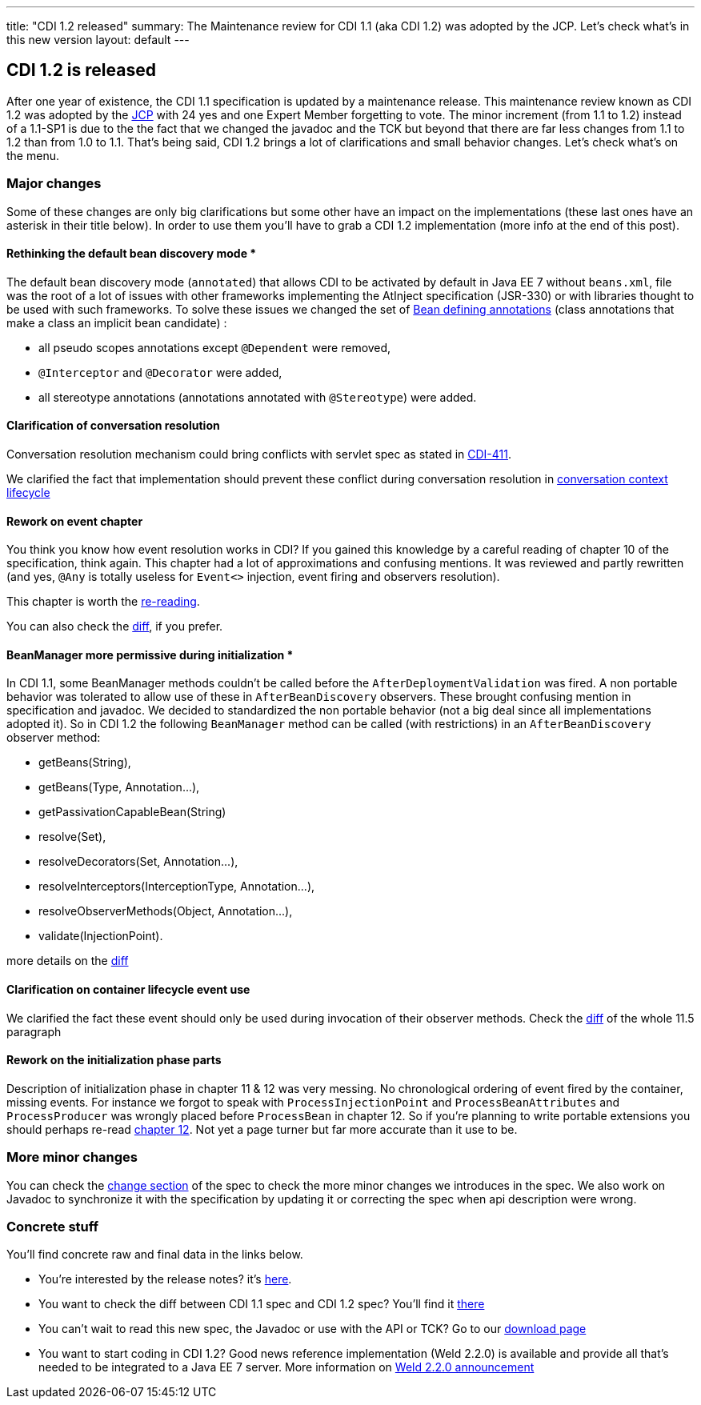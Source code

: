 ---
title: "CDI 1.2 released"
summary: The Maintenance review for CDI 1.1 (aka CDI 1.2) was adopted by the JCP. Let's check what's in this new version
layout: default
---

== CDI 1.2 is released

After one year of existence, the CDI 1.1 specification is updated by a maintenance release. This maintenance review known as CDI 1.2 was adopted by the link:https://jcp.org/en/jsr/results?id=5623[JCP^] with 24 yes and one Expert Member forgetting to vote. The minor increment (from 1.1 to 1.2) instead of a 1.1-SP1 is due to the the fact that we changed the javadoc and the TCK but beyond that there are far less changes from 1.1 to 1.2 than from 1.0 to 1.1.
That's being said, CDI 1.2 brings a lot of clarifications and small behavior changes. Let's check what's on the menu.


=== Major changes

Some of these changes are only big clarifications but some other have an impact on the implementations (these last ones have an asterisk in their title below). In order to use them you'll have to grab a CDI 1.2 implementation (more info at the end of this post).

==== Rethinking the default bean discovery mode *
 
The default bean discovery mode (`annotated`) that allows CDI to be activated by default in Java EE 7 without `beans.xml`, file was the root of a lot of issues with other frameworks implementing the AtInject specification (JSR-330) or with libraries thought to be used with such frameworks.
To solve these issues we changed the set of link:http://docs.jboss.org/cdi/spec/1.2/cdi-spec.html#bean_defining_annotations[Bean defining annotations^] (class annotations that make a class an implicit bean candidate) :

* all pseudo scopes annotations except `@Dependent` were removed,
* `@Interceptor` and `@Decorator` were added,
* all stereotype annotations (annotations annotated with `@Stereotype`) were added.

==== Clarification of conversation resolution

Conversation resolution mechanism could bring conflicts with servlet spec as stated in link:https://issues.jboss.org/browse/CDI-411[CDI-411^].

We clarified the fact that implementation should prevent these conflict during conversation resolution in link:http://docs.jboss.org/cdi/spec/1.2/cdi-spec-diff.html#conversation_context[conversation context lifecycle^]

==== Rework on event chapter

You think you know how event resolution works in CDI? If you gained this knowledge by a careful reading of chapter 10 of the specification, think again. This chapter had a lot of approximations and confusing mentions. It was reviewed and partly rewritten (and yes, `@Any` is totally useless for `Event<>` injection, event firing and observers resolution).

This chapter is worth the link:http://docs.jboss.org/cdi/spec/1.2/cdi-spec.html#events[re-reading^].

You can also check the link:http://docs.jboss.org/cdi/spec/1.2/cdi-spec-diff.html#events[diff^], if you prefer.


==== BeanManager more permissive during initialization *

In CDI 1.1, some BeanManager methods couldn't be called before the `AfterDeploymentValidation` was fired. A non portable behavior was tolerated to allow use of these in `AfterBeanDiscovery` observers. These brought confusing mention in specification and javadoc. We decided to standardized the non portable behavior (not a big deal since all implementations adopted it). So in CDI 1.2 the following `BeanManager` method can be called (with restrictions) in an `AfterBeanDiscovery` observer method:

* +getBeans(String)+,
* +getBeans(Type, Annotation...)+,
* +getPassivationCapableBean(String)+
* +resolve(Set)+,
* +resolveDecorators(Set, Annotation...)+,
* +resolveInterceptors(InterceptionType, Annotation...)+,
* +resolveObserverMethods(Object, Annotation...)+,
* +validate(InjectionPoint)+.

more details on the link:http://docs.jboss.org/cdi/spec/1.2/cdi-spec-diff.html#beanmanager[diff^]

==== Clarification on container lifecycle event use

We clarified the fact these event should only be used during invocation of their observer methods.
Check the link:http://docs.jboss.org/cdi/spec/1.2/cdi-spec-diff.html#init_events[diff^] of the whole 11.5 paragraph

==== Rework on the initialization phase parts

Description of initialization phase in chapter 11 & 12 was very messing. No chronological ordering of event fired by the container, missing events. For instance we forgot to speak with `ProcessInjectionPoint` and `ProcessBeanAttributes` and `ProcessProducer` was wrongly placed before `ProcessBean` in chapter 12.
So if you're planning to write portable extensions you should perhaps re-read  link:http://docs.jboss.org/cdi/spec/1.2/cdi-spec.html#http://docs.jboss.org/cdi/spec/1.2/cdi-spec-diff.html#packaging_deployment[chapter 12^]. Not yet a page turner but far more accurate than it use to be.


=== More minor changes

You can check the link:http://docs.jboss.org/cdi/spec/1.2/cdi-spec.html#_major_changes[change section^] of the spec to check the more minor changes we introduces in the spec.
We also work on Javadoc to synchronize it with the specification by updating it or correcting the spec when api description were wrong. 


=== Concrete stuff

You'll find concrete raw and final data in the links below.

* You're interested by the release notes? it's link:https://issues.jboss.org/secure/ReleaseNote.jspa?version=12323655&styleName=Html&projectId=12311062[here^].

* You want to check the diff between CDI 1.1 spec and CDI 1.2 spec? You'll find it link:http://docs.jboss.org/cdi/spec/1.2/cdi-spec-diff.html[there^] 

* You can't wait to read this new spec, the Javadoc or use with the API or TCK? Go to our link:../download[download page^]

* You want to start coding in CDI 1.2? Good news reference implementation (Weld 2.2.0) is available and provide all that's needed to be integrated to a Java EE 7 server. More information on link:http://weld.cdi-spec.org/news/2014/04/15/weld-220-final/[Weld 2.2.0 announcement^]
